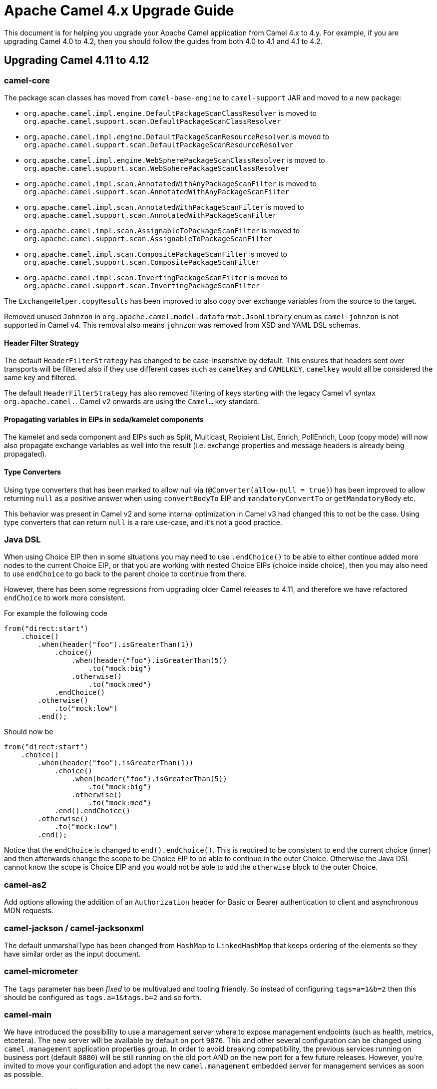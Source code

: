 = Apache Camel 4.x Upgrade Guide

This document is for helping you upgrade your Apache Camel application
from Camel 4.x to 4.y. For example, if you are upgrading Camel 4.0 to 4.2, then you should follow the guides
from both 4.0 to 4.1 and 4.1 to 4.2.

== Upgrading Camel 4.11 to 4.12

=== camel-core

The package scan classes has moved from `camel-base-engine` to `camel-support` JAR and moved to a new package:

- `org.apache.camel.impl.engine.DefaultPackageScanClassResolver` is moved to `org.apache.camel.support.scan.DefaultPackageScanClassResolver`
- `org.apache.camel.impl.engine.DefaultPackageScanResourceResolver` is moved to `org.apache.camel.support.scan.DefaultPackageScanResourceResolver`
- `org.apache.camel.impl.engine.WebSpherePackageScanClassResolver` is moved to `org.apache.camel.support.scan.WebSpherePackageScanClassResolver`
- `org.apache.camel.impl.scan.AnnotatedWithAnyPackageScanFilter` is moved to `org.apache.camel.support.scan.AnnotatedWithAnyPackageScanFilter`
- `org.apache.camel.impl.scan.AnnotatedWithPackageScanFilter` is moved to `org.apache.camel.support.scan.AnnotatedWithPackageScanFilter`
- `org.apache.camel.impl.scan.AssignableToPackageScanFilter` is moved to `org.apache.camel.support.scan.AssignableToPackageScanFilter`
- `org.apache.camel.impl.scan.CompositePackageScanFilter` is moved to `org.apache.camel.support.scan.CompositePackageScanFilter`
- `org.apache.camel.impl.scan.InvertingPackageScanFilter` is moved to `org.apache.camel.support.scan.InvertingPackageScanFilter`

The `ExchangeHelper.copyResults` has been improved to also copy over exchange variables from the source to the target.

Removed unused `Johnzon` in `org.apache.camel.model.dataformat.JsonLibrary` enum as `camel-johnzon` is not supported
in Camel v4. This removal also means `johnzon` was removed from XSD and YAML DSL schemas.

==== Header Filter Strategy

The default `HeaderFilterStrategy` has changed to be case-insensitive by default. This ensures that headers sent over transports
will be filtered also if they use different cases such as `camelKey` and `CAMELKEY`, `camelkey` would all be considered
the same key and filtered.

The default `HeaderFilterStrategy` has also removed filtering of keys starting with the legacy Camel v1 syntax `org.apache.camel.`.
Camel v2 onwards are using the `Camel...` key standard.

==== Propagating variables in EIPs in seda/kamelet components

The kamelet and seda component and EIPs such as Split, Multicast, Recipient List, Enrich, PollEnrich, Loop (copy mode)
will now also propagate exchange variables as well into the result (i.e. exchange properties and message headers is already being propagated).

==== Type Converters

Using type converters that has been marked to allow null via (`@Converter(allow-null = true)`) has been improved
to allow returning `null` as a positive answer when using `convertBodyTo` EIP and `mandatoryConvertTo` or `getMandatoryBody` etc.

This behavior was present in Camel v2 and some internal optimization in Camel v3 had changed
this to not be the case. Using type converters that can return `null` is a rare use-case, and it's not a good practice.

=== Java DSL

When using Choice EIP then in some situations you may need to use `.endChoice()`
to be able to either continue added more nodes to the current Choice EIP, or that you
are working with nested Choice EIPs (choice inside choice), then you may also need to use `endChoice`
to go back to the parent choice to continue from there.

However, there has been some regressions from upgrading older Camel releases to 4.11, and therefore
we have refactored `endChoice` to work more consistent.

For example the following code

[source,java]
----
from("direct:start")
    .choice()
        .when(header("foo").isGreaterThan(1))
            .choice()
                .when(header("foo").isGreaterThan(5))
                    .to("mock:big")
                .otherwise()
                    .to("mock:med")
            .endChoice()
        .otherwise()
            .to("mock:low")
        .end();
----

Should now be

[source,java]
----
from("direct:start")
    .choice()
        .when(header("foo").isGreaterThan(1))
            .choice()
                .when(header("foo").isGreaterThan(5))
                    .to("mock:big")
                .otherwise()
                    .to("mock:med")
            .end().endChoice()
        .otherwise()
            .to("mock:low")
        .end();
----

Notice that the `endChoice` is changed to `end().endChoice()`. This is required to be consistent
to end the current choice (inner) and then afterwards change the scope to be Choice EIP to be able to
continue in the outer Choice. Otherwise the Java DSL cannot know the scope is Choice EIP and you would
not be able to add the `otherwise` block to the outer Choice.

=== camel-as2

Add options allowing the addition of an `Authorization` header for Basic or Bearer authentication to client and
asynchronous MDN requests.

=== camel-jackson / camel-jacksonxml

The default unmarshalType has been changed from `HashMap` to `LinkedHashMap` that keeps ordering of the elements
so they have similar order as the input document.

=== camel-micrometer

The `tags` parameter has been _fixed_ to be multivalued and tooling friendly. So
instead of configuring `tags=a=1&b=2` then this should be configured as `tags.a=1&tags.b=2` and so forth.

=== camel-main

We have introduced the possibility to use a management server where to expose management endpoints (such as health, metrics, etcetera). The new server will be available by default on port `9876`. This and other several configuration can be changed using `camel.management` application properties group. In order to avoid breaking compatibility, the previous services running on business port (default `8080`) will be still running on the old port AND on the new port for a few future releases. However, you're invited to move your configuration and adopt the new `camel.management` embedded server for management services as soon as possible.

=== camel-observability-services

As seen in `camel-main` change, the component is now adopting the new management port to expose its services. However, it will be still possible to use also the old port to avoid introducing any breaking compatibility. Mind that this possibility will be removed in future versions.

=== camel-microprofile-fault-tolerance

Some options on the `faultToleranceConfiguration` DSL have been removed:

* `bulkheadExecutorService`
* `timeoutScheduledExecutorService`

They are replaced with a new option `threadOffloadExecutorService` as a general purpose custom `ExecutorService` for fault tolerance thread offloading.

Similarly, there is now only a single `camel-main` configuration option for the fault tolerance `ExecutorService` named `camel.faulttolerance.threadOffloadExecutorService`.

`faultToleranceConfiguration` option  `circuitBreaker` is replaced by `typedGuard` and it's `camel-main` configuration option is `camel.main.faulttolerance.typedGuard`.

=== camel-smb

The `path` option is now configured in the context-path instead of query parameter.
This makes the endpoint more similar to other file based components.

Before:
[source,text]
----
smb://mysmbserver/myshare/?path=mypath
----

After:

[source,text]
----
smb://mysmbserver/myshare/mypath
----

TIP: The `path` can still be specified in the URI as backwards compatible.
